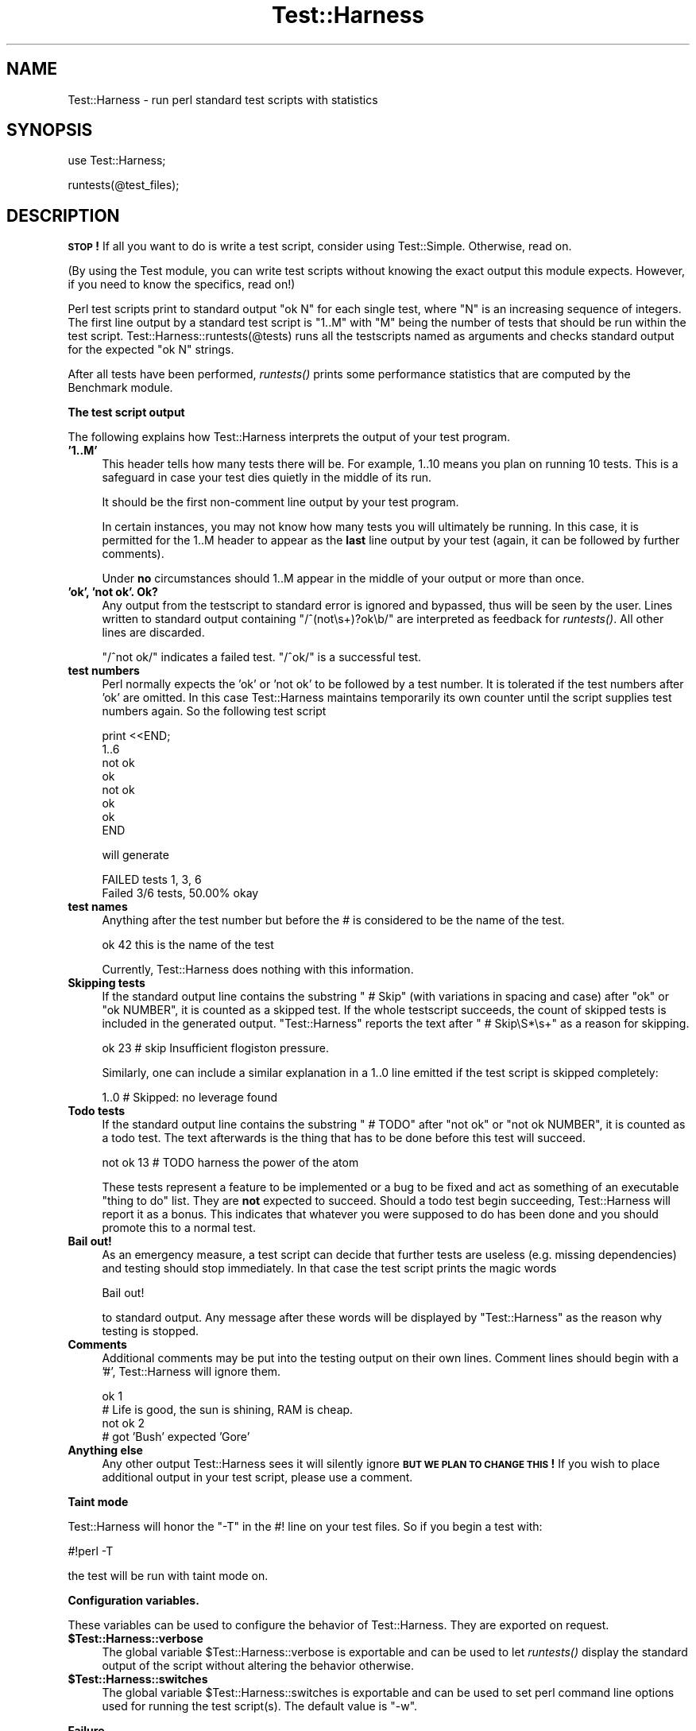 .\" Automatically generated by Pod::Man v1.37, Pod::Parser v1.13
.\"
.\" Standard preamble:
.\" ========================================================================
.de Sh \" Subsection heading
.br
.if t .Sp
.ne 5
.PP
\fB\\$1\fR
.PP
..
.de Sp \" Vertical space (when we can't use .PP)
.if t .sp .5v
.if n .sp
..
.de Vb \" Begin verbatim text
.ft CW
.nf
.ne \\$1
..
.de Ve \" End verbatim text
.ft R
.fi
..
.\" Set up some character translations and predefined strings.  \*(-- will
.\" give an unbreakable dash, \*(PI will give pi, \*(L" will give a left
.\" double quote, and \*(R" will give a right double quote.  | will give a
.\" real vertical bar.  \*(C+ will give a nicer C++.  Capital omega is used to
.\" do unbreakable dashes and therefore won't be available.  \*(C` and \*(C'
.\" expand to `' in nroff, nothing in troff, for use with C<>.
.tr \(*W-|\(bv\*(Tr
.ds C+ C\v'-.1v'\h'-1p'\s-2+\h'-1p'+\s0\v'.1v'\h'-1p'
.ie n \{\
.    ds -- \(*W-
.    ds PI pi
.    if (\n(.H=4u)&(1m=24u) .ds -- \(*W\h'-12u'\(*W\h'-12u'-\" diablo 10 pitch
.    if (\n(.H=4u)&(1m=20u) .ds -- \(*W\h'-12u'\(*W\h'-8u'-\"  diablo 12 pitch
.    ds L" ""
.    ds R" ""
.    ds C` ""
.    ds C' ""
'br\}
.el\{\
.    ds -- \|\(em\|
.    ds PI \(*p
.    ds L" ``
.    ds R" ''
'br\}
.\"
.\" If the F register is turned on, we'll generate index entries on stderr for
.\" titles (.TH), headers (.SH), subsections (.Sh), items (.Ip), and index
.\" entries marked with X<> in POD.  Of course, you'll have to process the
.\" output yourself in some meaningful fashion.
.if \nF \{\
.    de IX
.    tm Index:\\$1\t\\n%\t"\\$2"
..
.    nr % 0
.    rr F
.\}
.\"
.\" For nroff, turn off justification.  Always turn off hyphenation; it makes
.\" way too many mistakes in technical documents.
.hy 0
.if n .na
.\"
.\" Accent mark definitions (@(#)ms.acc 1.5 88/02/08 SMI; from UCB 4.2).
.\" Fear.  Run.  Save yourself.  No user-serviceable parts.
.    \" fudge factors for nroff and troff
.if n \{\
.    ds #H 0
.    ds #V .8m
.    ds #F .3m
.    ds #[ \f1
.    ds #] \fP
.\}
.if t \{\
.    ds #H ((1u-(\\\\n(.fu%2u))*.13m)
.    ds #V .6m
.    ds #F 0
.    ds #[ \&
.    ds #] \&
.\}
.    \" simple accents for nroff and troff
.if n \{\
.    ds ' \&
.    ds ` \&
.    ds ^ \&
.    ds , \&
.    ds ~ ~
.    ds /
.\}
.if t \{\
.    ds ' \\k:\h'-(\\n(.wu*8/10-\*(#H)'\'\h"|\\n:u"
.    ds ` \\k:\h'-(\\n(.wu*8/10-\*(#H)'\`\h'|\\n:u'
.    ds ^ \\k:\h'-(\\n(.wu*10/11-\*(#H)'^\h'|\\n:u'
.    ds , \\k:\h'-(\\n(.wu*8/10)',\h'|\\n:u'
.    ds ~ \\k:\h'-(\\n(.wu-\*(#H-.1m)'~\h'|\\n:u'
.    ds / \\k:\h'-(\\n(.wu*8/10-\*(#H)'\z\(sl\h'|\\n:u'
.\}
.    \" troff and (daisy-wheel) nroff accents
.ds : \\k:\h'-(\\n(.wu*8/10-\*(#H+.1m+\*(#F)'\v'-\*(#V'\z.\h'.2m+\*(#F'.\h'|\\n:u'\v'\*(#V'
.ds 8 \h'\*(#H'\(*b\h'-\*(#H'
.ds o \\k:\h'-(\\n(.wu+\w'\(de'u-\*(#H)/2u'\v'-.3n'\*(#[\z\(de\v'.3n'\h'|\\n:u'\*(#]
.ds d- \h'\*(#H'\(pd\h'-\w'~'u'\v'-.25m'\f2\(hy\fP\v'.25m'\h'-\*(#H'
.ds D- D\\k:\h'-\w'D'u'\v'-.11m'\z\(hy\v'.11m'\h'|\\n:u'
.ds th \*(#[\v'.3m'\s+1I\s-1\v'-.3m'\h'-(\w'I'u*2/3)'\s-1o\s+1\*(#]
.ds Th \*(#[\s+2I\s-2\h'-\w'I'u*3/5'\v'-.3m'o\v'.3m'\*(#]
.ds ae a\h'-(\w'a'u*4/10)'e
.ds Ae A\h'-(\w'A'u*4/10)'E
.    \" corrections for vroff
.if v .ds ~ \\k:\h'-(\\n(.wu*9/10-\*(#H)'\s-2\u~\d\s+2\h'|\\n:u'
.if v .ds ^ \\k:\h'-(\\n(.wu*10/11-\*(#H)'\v'-.4m'^\v'.4m'\h'|\\n:u'
.    \" for low resolution devices (crt and lpr)
.if \n(.H>23 .if \n(.V>19 \
\{\
.    ds : e
.    ds 8 ss
.    ds o a
.    ds d- d\h'-1'\(ga
.    ds D- D\h'-1'\(hy
.    ds th \o'bp'
.    ds Th \o'LP'
.    ds ae ae
.    ds Ae AE
.\}
.rm #[ #] #H #V #F C
.\" ========================================================================
.\"
.IX Title "Test::Harness 3"
.TH Test::Harness 3 "2003-09-30" "perl v5.8.2" "Perl Programmers Reference Guide"
.SH "NAME"
Test::Harness \- run perl standard test scripts with statistics
.SH "SYNOPSIS"
.IX Header "SYNOPSIS"
.Vb 1
\&  use Test::Harness;
.Ve
.PP
.Vb 1
\&  runtests(@test_files);
.Ve
.SH "DESCRIPTION"
.IX Header "DESCRIPTION"
\&\fB\s-1STOP\s0!\fR If all you want to do is write a test script, consider using
Test::Simple.  Otherwise, read on.
.PP
(By using the Test module, you can write test scripts without
knowing the exact output this module expects.  However, if you need to
know the specifics, read on!)
.PP
Perl test scripts print to standard output \f(CW"ok N"\fR for each single
test, where \f(CW\*(C`N\*(C'\fR is an increasing sequence of integers. The first line
output by a standard test script is \f(CW"1..M"\fR with \f(CW\*(C`M\*(C'\fR being the
number of tests that should be run within the test
script. Test::Harness::runtests(@tests) runs all the testscripts
named as arguments and checks standard output for the expected
\&\f(CW"ok N"\fR strings.
.PP
After all tests have been performed, \fIruntests()\fR prints some
performance statistics that are computed by the Benchmark module.
.Sh "The test script output"
.IX Subsection "The test script output"
The following explains how Test::Harness interprets the output of your
test program.
.IP "\fB'1..M'\fR" 4
.IX Item "'1..M'"
This header tells how many tests there will be.  For example, \f(CW1..10\fR
means you plan on running 10 tests.  This is a safeguard in case your
test dies quietly in the middle of its run.
.Sp
It should be the first non-comment line output by your test program.
.Sp
In certain instances, you may not know how many tests you will
ultimately be running.  In this case, it is permitted for the 1..M
header to appear as the \fBlast\fR line output by your test (again, it
can be followed by further comments).
.Sp
Under \fBno\fR circumstances should 1..M appear in the middle of your
output or more than once.
.IP "\fB'ok', 'not ok'.  Ok?\fR" 4
.IX Item "'ok', 'not ok'.  Ok?"
Any output from the testscript to standard error is ignored and
bypassed, thus will be seen by the user. Lines written to standard
output containing \f(CW\*(C`/^(not\es+)?ok\eb/\*(C'\fR are interpreted as feedback for
\&\fIruntests()\fR.  All other lines are discarded.
.Sp
\&\f(CW\*(C`/^not ok/\*(C'\fR indicates a failed test.  \f(CW\*(C`/^ok/\*(C'\fR is a successful test.
.IP "\fBtest numbers\fR" 4
.IX Item "test numbers"
Perl normally expects the 'ok' or 'not ok' to be followed by a test
number.  It is tolerated if the test numbers after 'ok' are
omitted. In this case Test::Harness maintains temporarily its own
counter until the script supplies test numbers again. So the following
test script
.Sp
.Vb 8
\&    print <<END;
\&    1..6
\&    not ok
\&    ok
\&    not ok
\&    ok
\&    ok
\&    END
.Ve
.Sp
will generate
.Sp
.Vb 2
\&    FAILED tests 1, 3, 6
\&    Failed 3/6 tests, 50.00% okay
.Ve
.IP "\fBtest names\fR" 4
.IX Item "test names"
Anything after the test number but before the # is considered to be
the name of the test.
.Sp
.Vb 1
\&  ok 42 this is the name of the test
.Ve
.Sp
Currently, Test::Harness does nothing with this information.
.IP "\fBSkipping tests\fR" 4
.IX Item "Skipping tests"
If the standard output line contains the substring \f(CW\*(C` # Skip\*(C'\fR (with
variations in spacing and case) after \f(CW\*(C`ok\*(C'\fR or \f(CW\*(C`ok NUMBER\*(C'\fR, it is
counted as a skipped test.  If the whole testscript succeeds, the
count of skipped tests is included in the generated output.
\&\f(CW\*(C`Test::Harness\*(C'\fR reports the text after \f(CW\*(C` # Skip\eS*\es+\*(C'\fR as a reason
for skipping.
.Sp
.Vb 1
\&  ok 23 # skip Insufficient flogiston pressure.
.Ve
.Sp
Similarly, one can include a similar explanation in a \f(CW1..0\fR line
emitted if the test script is skipped completely:
.Sp
.Vb 1
\&  1..0 # Skipped: no leverage found
.Ve
.IP "\fBTodo tests\fR" 4
.IX Item "Todo tests"
If the standard output line contains the substring \f(CW\*(C` # TODO\*(C'\fR after
\&\f(CW\*(C`not ok\*(C'\fR or \f(CW\*(C`not ok NUMBER\*(C'\fR, it is counted as a todo test.  The text
afterwards is the thing that has to be done before this test will
succeed.
.Sp
.Vb 1
\&  not ok 13 # TODO harness the power of the atom
.Ve
.Sp
These tests represent a feature to be implemented or a bug to be fixed
and act as something of an executable \*(L"thing to do\*(R" list.  They are
\&\fBnot\fR expected to succeed.  Should a todo test begin succeeding,
Test::Harness will report it as a bonus.  This indicates that whatever
you were supposed to do has been done and you should promote this to a
normal test.
.IP "\fBBail out!\fR" 4
.IX Item "Bail out!"
As an emergency measure, a test script can decide that further tests
are useless (e.g. missing dependencies) and testing should stop
immediately. In that case the test script prints the magic words
.Sp
.Vb 1
\&  Bail out!
.Ve
.Sp
to standard output. Any message after these words will be displayed by
\&\f(CW\*(C`Test::Harness\*(C'\fR as the reason why testing is stopped.
.IP "\fBComments\fR" 4
.IX Item "Comments"
Additional comments may be put into the testing output on their own
lines.  Comment lines should begin with a '#', Test::Harness will
ignore them.
.Sp
.Vb 4
\&  ok 1
\&  # Life is good, the sun is shining, RAM is cheap.
\&  not ok 2
\&  # got 'Bush' expected 'Gore'
.Ve
.IP "\fBAnything else\fR" 4
.IX Item "Anything else"
Any other output Test::Harness sees it will silently ignore \fB\s-1BUT\s0 \s-1WE\s0
\&\s-1PLAN\s0 \s-1TO\s0 \s-1CHANGE\s0 \s-1THIS\s0!\fR If you wish to place additional output in your
test script, please use a comment.
.Sh "Taint mode"
.IX Subsection "Taint mode"
Test::Harness will honor the \f(CW\*(C`\-T\*(C'\fR in the #! line on your test files.  So
if you begin a test with:
.PP
.Vb 1
\&    #!perl -T
.Ve
.PP
the test will be run with taint mode on.
.Sh "Configuration variables."
.IX Subsection "Configuration variables."
These variables can be used to configure the behavior of
Test::Harness.  They are exported on request.
.IP "\fB$Test::Harness::verbose\fR" 4
.IX Item "$Test::Harness::verbose"
The global variable \f(CW$Test::Harness::verbose\fR is exportable and can be
used to let \fIruntests()\fR display the standard output of the script
without altering the behavior otherwise.
.IP "\fB$Test::Harness::switches\fR" 4
.IX Item "$Test::Harness::switches"
The global variable \f(CW$Test::Harness::switches\fR is exportable and can be
used to set perl command line options used for running the test
script(s). The default value is \f(CW\*(C`\-w\*(C'\fR.
.Sh "Failure"
.IX Subsection "Failure"
It will happen, your tests will fail.  After you mop up your ego, you
can begin examining the summary report:
.PP
.Vb 12
\&  t/base..............ok
\&  t/nonumbers.........ok
\&  t/ok................ok
\&  t/test-harness......ok
\&  t/waterloo..........dubious
\&          Test returned status 3 (wstat 768, 0x300)
\&  DIED. FAILED tests 1, 3, 5, 7, 9, 11, 13, 15, 17, 19
\&          Failed 10/20 tests, 50.00% okay
\&  Failed Test  Stat Wstat Total Fail  Failed  List of Failed
\&  -----------------------------------------------------------------------
\&  t/waterloo.t    3   768    20   10  50.00%  1 3 5 7 9 11 13 15 17 19
\&  Failed 1/5 test scripts, 80.00% okay. 10/44 subtests failed, 77.27% okay.
.Ve
.PP
Everything passed but t/waterloo.t.  It failed 10 of 20 tests and
exited with non-zero status indicating something dubious happened.
.PP
The columns in the summary report mean:
.IP "\fBFailed Test\fR" 4
.IX Item "Failed Test"
The test file which failed.
.IP "\fBStat\fR" 4
.IX Item "Stat"
If the test exited with non\-zero, this is its exit status.
.IP "\fBWstat\fR" 4
.IX Item "Wstat"
The wait status of the test \fIumm, I need a better explanation here\fR.
.IP "\fBTotal\fR" 4
.IX Item "Total"
Total number of tests expected to run.
.IP "\fBFail\fR" 4
.IX Item "Fail"
Number which failed, either from \*(L"not ok\*(R" or because they never ran.
.IP "\fBFailed\fR" 4
.IX Item "Failed"
Percentage of the total tests which failed.
.IP "\fBList of Failed\fR" 4
.IX Item "List of Failed"
A list of the tests which failed.  Successive failures may be
abbreviated (ie. 15\-20 to indicate that tests 15, 16, 17, 18, 19 and
20 failed).
.Sh "Functions"
.IX Subsection "Functions"
Test::Harness currently only has one function, here it is.
.IP "\fBruntests\fR" 4
.IX Item "runtests"
.Vb 1
\&  my $allok = runtests(@test_files);
.Ve
.Sp
This runs all the given \f(CW@test_files\fR and divines whether they passed
or failed based on their output to \s-1STDOUT\s0 (details above).  It prints
out each individual test which failed along with a summary report and
a how long it all took.
.Sp
It returns true if everything was ok.  Otherwise it will \fIdie()\fR with
one of the messages in the \s-1DIAGNOSTICS\s0 section.
.Sp
This is just \fI_run_all_tests()\fR plus \fI_show_results()\fR
.SH "EXPORT"
.IX Header "EXPORT"
\&\f(CW&runtests\fR is exported by Test::Harness by default.
.PP
\&\f(CW$verbose\fR and \f(CW$switches\fR are exported upon request.
.SH "DIAGNOSTICS"
.IX Header "DIAGNOSTICS"
.ie n .IP """All tests successful.\enFiles=%d,  Tests=%d, %s""" 4
.el .IP "\f(CWAll tests successful.\enFiles=%d,  Tests=%d, %s\fR" 4
.IX Item "All tests successful.nFiles=%d,  Tests=%d, %s"
If all tests are successful some statistics about the performance are
printed.
.ie n .IP """FAILED tests %s\en\etFailed %d/%d tests, %.2f%% okay.""" 4
.el .IP "\f(CWFAILED tests %s\en\etFailed %d/%d tests, %.2f%% okay.\fR" 4
.IX Item "FAILED tests %sntFailed %d/%d tests, %.2f%% okay."
For any single script that has failing subtests statistics like the
above are printed.
.ie n .IP """Test returned status %d (wstat %d)""" 4
.el .IP "\f(CWTest returned status %d (wstat %d)\fR" 4
.IX Item "Test returned status %d (wstat %d)"
Scripts that return a non-zero exit status, both \f(CW\*(C`$? >> 8\*(C'\fR
and \f(CW$?\fR are printed in a message similar to the above.
.ie n .IP """Failed 1 test, %.2f%% okay. %s""" 4
.el .IP "\f(CWFailed 1 test, %.2f%% okay. %s\fR" 4
.IX Item "Failed 1 test, %.2f%% okay. %s"
.PD 0
.ie n .IP """Failed %d/%d tests, %.2f%% okay. %s""" 4
.el .IP "\f(CWFailed %d/%d tests, %.2f%% okay. %s\fR" 4
.IX Item "Failed %d/%d tests, %.2f%% okay. %s"
.PD
If not all tests were successful, the script dies with one of the
above messages.
.ie n .IP """FAILED\-\-Further testing stopped: %s""" 4
.el .IP "\f(CWFAILED\-\-Further testing stopped: %s\fR" 4
.IX Item "FAILED--Further testing stopped: %s"
If a single subtest decides that further testing will not make sense,
the script dies with this message.
.SH "ENVIRONMENT"
.IX Header "ENVIRONMENT"
.ie n .IP """HARNESS_ACTIVE""" 4
.el .IP "\f(CWHARNESS_ACTIVE\fR" 4
.IX Item "HARNESS_ACTIVE"
Harness sets this before executing the individual tests.  This allows
the tests to determine if they are being executed through the harness
or by any other means.
.ie n .IP """HARNESS_COLUMNS""" 4
.el .IP "\f(CWHARNESS_COLUMNS\fR" 4
.IX Item "HARNESS_COLUMNS"
This value will be used for the width of the terminal. If it is not
set then it will default to \f(CW\*(C`COLUMNS\*(C'\fR. If this is not set, it will
default to 80. Note that users of Bourne-sh based shells will need to
\&\f(CW\*(C`export COLUMNS\*(C'\fR for this module to use that variable.
.ie n .IP """HARNESS_COMPILE_TEST""" 4
.el .IP "\f(CWHARNESS_COMPILE_TEST\fR" 4
.IX Item "HARNESS_COMPILE_TEST"
When true it will make harness attempt to compile the test using
\&\f(CW\*(C`perlcc\*(C'\fR before running it.
.Sp
\&\fB\s-1NOTE\s0\fR This currently only works when sitting in the perl source
directory!
.ie n .IP """HARNESS_FILELEAK_IN_DIR""" 4
.el .IP "\f(CWHARNESS_FILELEAK_IN_DIR\fR" 4
.IX Item "HARNESS_FILELEAK_IN_DIR"
When set to the name of a directory, harness will check after each
test whether new files appeared in that directory, and report them as
.Sp
.Vb 1
\&  LEAKED FILES: scr.tmp 0 my.db
.Ve
.Sp
If relative, directory name is with respect to the current directory at
the moment \fIruntests()\fR was called.  Putting absolute path into 
\&\f(CW\*(C`HARNESS_FILELEAK_IN_DIR\*(C'\fR may give more predictable results.
.ie n .IP """HARNESS_IGNORE_EXITCODE""" 4
.el .IP "\f(CWHARNESS_IGNORE_EXITCODE\fR" 4
.IX Item "HARNESS_IGNORE_EXITCODE"
Makes harness ignore the exit status of child processes when defined.
.ie n .IP """HARNESS_NOTTY""" 4
.el .IP "\f(CWHARNESS_NOTTY\fR" 4
.IX Item "HARNESS_NOTTY"
When set to a true value, forces it to behave as though \s-1STDOUT\s0 were
not a console.  You may need to set this if you don't want harness to
output more frequent progress messages using carriage returns.  Some
consoles may not handle carriage returns properly (which results in a
somewhat messy output).
.ie n .IP """HARNESS_OK_SLOW""" 4
.el .IP "\f(CWHARNESS_OK_SLOW\fR" 4
.IX Item "HARNESS_OK_SLOW"
If true, the \f(CW\*(C`ok\*(C'\fR messages are printed out only every second.
This reduces output and therefore may for example help testing
over slow connections.
.ie n .IP """HARNESS_PERL_SWITCHES""" 4
.el .IP "\f(CWHARNESS_PERL_SWITCHES\fR" 4
.IX Item "HARNESS_PERL_SWITCHES"
Its value will be prepended to the switches used to invoke perl on
each test.  For example, setting \f(CW\*(C`HARNESS_PERL_SWITCHES\*(C'\fR to \f(CW\*(C`\-W\*(C'\fR will
run all tests with all warnings enabled.
.ie n .IP """HARNESS_VERBOSE""" 4
.el .IP "\f(CWHARNESS_VERBOSE\fR" 4
.IX Item "HARNESS_VERBOSE"
If true, Test::Harness will output the verbose results of running
its tests.  Setting \f(CW$Test::Harness::verbose\fR will override this.
.SH "EXAMPLE"
.IX Header "EXAMPLE"
Here's how Test::Harness tests itself
.PP
.Vb 10
\&  $ cd ~/src/devel/Test-Harness
\&  $ perl -Mblib -e 'use Test::Harness qw(&runtests $verbose);
\&    $verbose=0; runtests @ARGV;' t/*.t
\&  Using /home/schwern/src/devel/Test-Harness/blib
\&  t/base..............ok
\&  t/nonumbers.........ok
\&  t/ok................ok
\&  t/test-harness......ok
\&  All tests successful.
\&  Files=4, Tests=24, 2 wallclock secs ( 0.61 cusr + 0.41 csys = 1.02 CPU)
.Ve
.SH "SEE ALSO"
.IX Header "SEE ALSO"
Test and Test::Simple for writing test scripts, Benchmark for
the underlying timing routines, Devel::CoreStack to generate core
dumps from failed tests and Devel::Cover for test coverage
analysis.
.SH "AUTHORS"
.IX Header "AUTHORS"
Either Tim Bunce or Andreas Koenig, we don't know. What we know for
sure is, that it was inspired by Larry Wall's \s-1TEST\s0 script that came
with perl distributions for ages. Numerous anonymous contributors
exist.  Andreas Koenig held the torch for many years, and then
Michael G Schwern.
.PP
Current maintainer is Andy Lester \f(CW\*(C`<andy@petdance.com>\*(C'\fR.
.SH "LICENSE"
.IX Header "LICENSE"
This program is free software; you can redistribute it and/or 
modify it under the same terms as Perl itself.
.PP
See <http://www.perl.com/perl/misc/Artistic.html>
.SH "TODO"
.IX Header "TODO"
Provide a way of running tests quietly (ie. no printing) for automated
validation of tests.  This will probably take the form of a version
of \fIruntests()\fR which rather than printing its output returns raw data
on the state of the tests.  (Partially done in Test::Harness::Straps)
.PP
Document the format.
.PP
Fix \s-1HARNESS_COMPILE_TEST\s0 without breaking its core usage.
.PP
Figure a way to report test names in the failure summary.
.PP
Rework the test summary so long test names are not truncated as badly.
(Partially done with new skip test styles)
.PP
Deal with \s-1VMS\s0's \*(L"not \enok 4\en\*(R" mistake.
.PP
Add option for coverage analysis.
.PP
Trap \s-1STDERR\s0.
.PP
Implement Straps \fItotal_results()\fR
.PP
Remember exit code
.PP
Completely redo the print summary code.
.PP
Implement Straps callbacks.  (experimentally implemented)
.PP
Straps\->\fIanalyze_file()\fR not taint clean, don't know if it can be
.PP
Fix that damned \s-1VMS\s0 nit.
.PP
\&\s-1HARNESS_TODOFAIL\s0 to display \s-1TODO\s0 failures
.PP
Add a test for verbose.
.PP
Change internal list of test results to a hash.
.PP
Fix stats display when there's an overrun.
.PP
Fix so perls with spaces in the filename work.
.PP
Keeping whittling away at \fI_run_all_tests()\fR
.PP
Clean up how the summary is printed.  Get rid of those damned formats.
.SH "BUGS"
.IX Header "BUGS"
\&\s-1HARNESS_COMPILE_TEST\s0 currently assumes it's run from the Perl source
directory.
